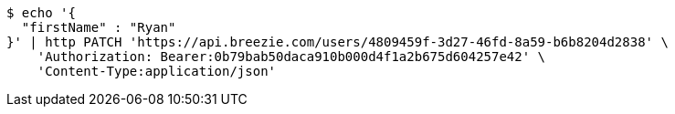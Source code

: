 [source,bash]
----
$ echo '{
  "firstName" : "Ryan"
}' | http PATCH 'https://api.breezie.com/users/4809459f-3d27-46fd-8a59-b6b8204d2838' \
    'Authorization: Bearer:0b79bab50daca910b000d4f1a2b675d604257e42' \
    'Content-Type:application/json'
----
